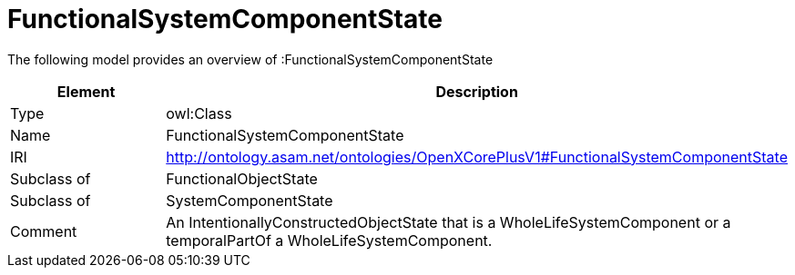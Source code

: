// This file was created automatically by title Untitled No version .
// DO NOT EDIT!

= FunctionalSystemComponentState

//Include information from owl files

The following model provides an overview of :FunctionalSystemComponentState

|===
|Element |Description

|Type
|owl:Class

|Name
|FunctionalSystemComponentState

|IRI
|http://ontology.asam.net/ontologies/OpenXCorePlusV1#FunctionalSystemComponentState

|Subclass of
|FunctionalObjectState

|Subclass of
|SystemComponentState

|Comment
|An IntentionallyConstructedObjectState that is a WholeLifeSystemComponent or a temporalPartOf a WholeLifeSystemComponent.

|===